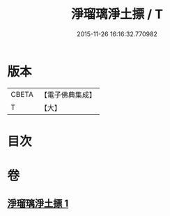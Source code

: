 #+TITLE: 淨瑠璃淨土摽 / T
#+DATE: 2015-11-26 16:16:32.770982
* 版本
 |     CBETA|【電子佛典集成】|
 |         T|【大】     |

* 目次
* 卷
** [[file:KR6j0101_001.txt][淨瑠璃淨土摽 1]]
